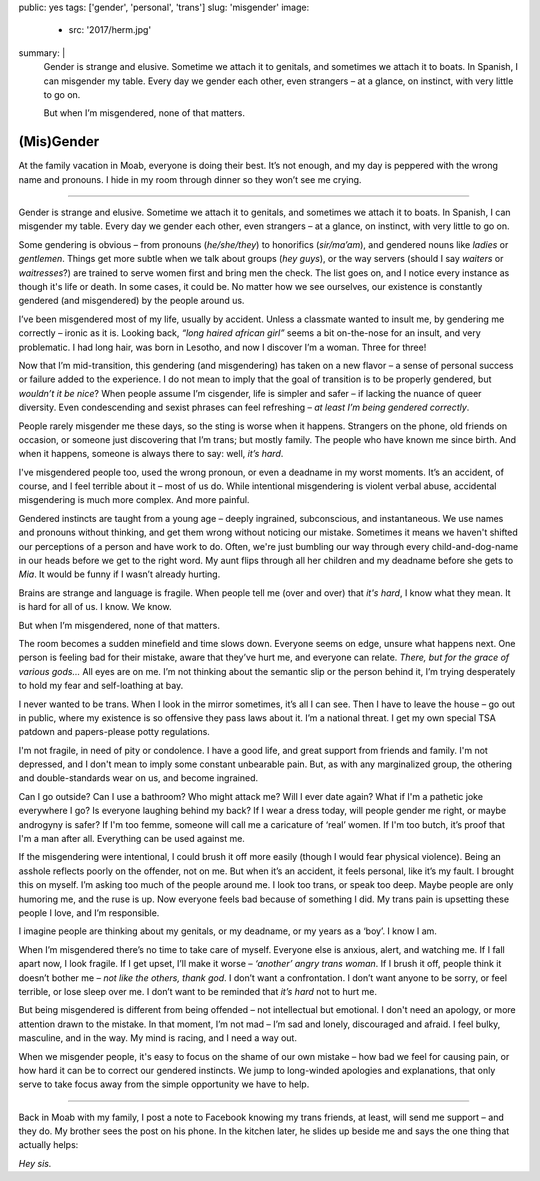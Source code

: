 public: yes
tags: ['gender', 'personal', 'trans']
slug: 'misgender'
image:
  - src: '2017/herm.jpg'
summary: |
  Gender is strange and elusive.
  Sometime we attach it to genitals,
  and sometimes we attach it to boats.
  In Spanish, I can misgender my table.
  Every day we gender each other, even strangers –
  at a glance, on instinct, with very little to go on.

  But when I’m misgendered, none of that matters.


(Mis)Gender
===========

At the family vacation in Moab,
everyone is doing their best.
It’s not enough,
and my day is peppered with the wrong name and pronouns.
I hide in my room through dinner
so they won’t see me crying.

------

Gender is strange and elusive.
Sometime we attach it to genitals,
and sometimes we attach it to boats.
In Spanish, I can misgender my table.
Every day we gender each other, even strangers –
at a glance, on instinct, with very little to go on.

Some gendering is obvious –
from pronouns (*he/she/they*)
to honorifics (*sir/ma’am*),
and gendered nouns like *ladies* or *gentlemen*.
Things get more subtle when we talk about groups (*hey guys*),
or the way servers
(should I say *waiters* or *waitresses*?)
are trained to serve women first and bring men the check.
The list goes on,
and I notice every instance as though it's life or death.
In some cases, it could be.
No matter how we see ourselves,
our existence is constantly gendered
(and misgendered)
by the people around us.

I’ve been misgendered most of my life,
usually by accident.
Unless a classmate wanted to insult me,
by gendering me correctly – ironic as it is.
Looking back,
*“long haired african girl”*
seems a bit on-the-nose for an insult,
and very problematic.
I had long hair,
was born in Lesotho,
and now I discover I’m a woman.
Three for three!

Now that I’m mid-transition,
this gendering
(and misgendering)
has taken on a new flavor –
a sense of personal success or failure
added to the experience.
I do not mean to imply
that the goal of transition is to be properly gendered,
but *wouldn’t it be nice*?
When people assume I’m cisgender,
life is simpler and safer –
if lacking the nuance of queer diversity.
Even condescending and sexist phrases can feel refreshing –
*at least I’m being gendered correctly*.

People rarely misgender me these days,
so the sting is worse when it happens.
Strangers on the phone,
old friends on occasion,
or someone just discovering that I’m trans;
but mostly family.
The people who have known me since birth.
And when it happens,
someone is always there to say:
well, *it’s hard*.

I've misgendered people too,
used the wrong pronoun,
or even a deadname in my worst moments.
It’s an accident, of course,
and I feel terrible about it –
most of us do.
While intentional misgendering is violent verbal abuse,
accidental misgendering is much more complex.
And more painful.

Gendered instincts are taught from a young age –
deeply ingrained, subconscious, and instantaneous.
We use names and pronouns without thinking,
and get them wrong without noticing our mistake.
Sometimes it means we haven't shifted our perceptions of a person
and have work to do.
Often, we're just bumbling our way through
every child-and-dog-name in our heads before we get to the right word.
My aunt flips through all her children and my deadname
before she gets to *Mia*.
It would be funny if I wasn’t already hurting.

Brains are strange and language is fragile.
When people tell me (over and over) that *it's hard*,
I know what they mean.
It is hard for all of us.
I know. We know.

But when I’m misgendered, none of that matters.

The room becomes a sudden minefield
and time slows down.
Everyone seems on edge,
unsure what happens next.
One person is feeling bad for their mistake,
aware that they’ve hurt me,
and everyone can relate.
*There, but for the grace of various gods…*
All eyes are on me.
I’m not thinking about the semantic slip
or the person behind it,
I’m trying desperately
to hold my fear and self-loathing at bay.

I never wanted to be trans.
When I look in the mirror sometimes,
it’s all I can see.
Then I have to leave the house –
go out in public,
where my existence is so offensive
they pass laws about it.
I’m a national threat.
I get my own special TSA patdown
and papers-please potty regulations.

I'm not fragile,
in need of pity or condolence.
I have a good life,
and great support from friends and family.
I'm not depressed,
and I don't mean to imply some
constant unbearable pain.
But, as with any marginalized group,
the othering and double-standards
wear on us,
and become ingrained.

Can I go outside?
Can I use a bathroom?
Who might attack me?
Will I ever date again?
What if I'm a pathetic joke everywhere I go?
Is everyone laughing behind my back?
If I wear a dress today,
will people gender me right,
or maybe androgyny is safer?
If I'm too femme,
someone will call me a caricature of ‘real’ women.
If I'm too butch, it’s proof that I'm a man after all.
Everything can be used against me.

If the misgendering were intentional,
I could brush it off more easily
(though I would fear physical violence).
Being an asshole reflects poorly on the offender,
not on me.
But when it’s an accident,
it feels personal,
like it’s my fault.
I brought this on myself.
I’m asking too much of the people around me.
I look too trans, or speak too deep.
Maybe people are only humoring me,
and the ruse is up.
Now everyone feels bad
because of something I did.
My trans pain is upsetting these people I love,
and I’m responsible.

I imagine people are thinking about my genitals,
or my deadname, or my years as a ‘boy’.
I know I am.

When I’m misgendered
there’s no time to take care of myself.
Everyone else is anxious, alert, and watching me.
If I fall apart now, I look fragile.
If I get upset, I’ll make it worse –
*‘another’ angry trans woman*.
If I brush it off,
people think it doesn’t bother me –
*not like the others, thank god*.
I don’t want a confrontation.
I don’t want anyone to be sorry,
or feel terrible,
or lose sleep over me.
I don’t want to be reminded that
*it’s hard* not to hurt me.

But being misgendered is different from being offended –
not intellectual but emotional.
I don't need an apology,
or more attention drawn to the mistake.
In that moment,
I’m not mad –
I’m sad and lonely,
discouraged and afraid.
I feel bulky, masculine, and in the way.
My mind is racing,
and I need a way out.

When we misgender people,
it's easy to focus on the shame of our own mistake –
how bad we feel for causing pain,
or how hard it can be to correct our gendered instincts.
We jump to long-winded apologies and explanations,
that only serve to take focus away
from the simple opportunity we have to help.

------

Back in Moab with my family,
I post a note to Facebook
knowing my trans friends,
at least, will send me support –
and they do.
My brother sees the post on his phone.
In the kitchen later,
he slides up beside me
and says the one thing that actually helps:

*Hey sis.*
